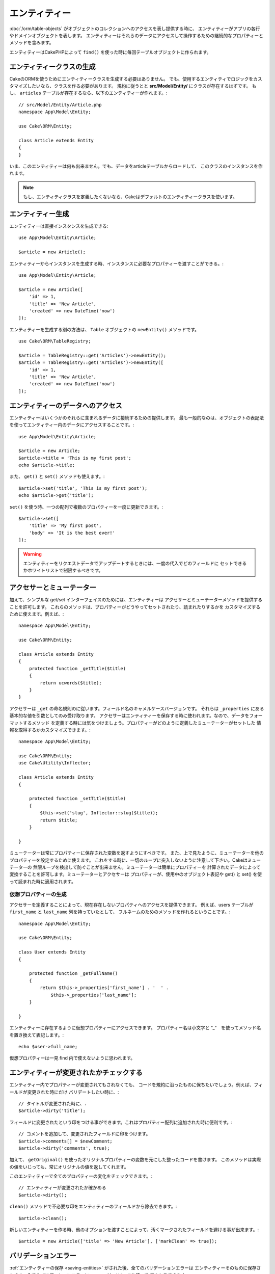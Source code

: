 エンティティー
########

.. php:namespace:: Cake\ORM

.. php:class:: Entity

:doc:`/orm/table-objects` がオブジェクトのコレクションへのアクセスを表し提供する時に、
エンティティーがアプリの各行やドメインオブジェクトを表します。
エンティティーはそれらのデータにアクセスして操作するための継続的なプロパティーとメソッドを含みます。

エンティティーはCakePHPによって ``find()`` を使った時に毎回テーブルオブジェクトに作られます。

エンティティークラスの生成
=======================

CakeのORMを使うためにエンティティークラスを生成する必要はありません。
でも、使用するエンティティでロジックをカスタマイズしたいなら、クラスを作る必要があります。
規約に従うとと **src/Model/Entity/** にクラスが存在するはずです。
もし、 ``articles`` テーブルが存在するなら、以下のエンティティーが作れます。::

    // src/Model/Entity/Article.php
    namespace App\Model\Entity;

    use Cake\ORM\Entity;

    class Article extends Entity
    {
    }

いま、このエンティティーは何も出来ません。でも、データをarticleテーブルからロードして、
このクラスのインスタンスを作れます。

.. note::

    もし、エンティティクラスを定義したくないなら、Cakeはデフォルトのエンティティークラスを使います。

エンティティー生成
=================

エンティティーは直接インスタンスを生成できる::

    use App\Model\Entity\Article;

    $article = new Article();

エンティティーからインスタンスを生成する時、インスタンスに必要なプロパティーを渡すことができる。::

    use App\Model\Entity\Article;

    $article = new Article([
        'id' => 1,
        'title' => 'New Article',
        'created' => new DateTime('now')
    ]);

エンティティーを生成する別の方法は、 ``Table`` オブジェクトの ``newEntity()`` メソッドです。
::

    use Cake\ORM\TableRegistry;

    $article = TableRegistry::get('Articles')->newEntity();
    $article = TableRegistry::get('Articles')->newEntity([
        'id' => 1,
        'title' => 'New Article',
        'created' => new DateTime('now')
    ]);

エンティティーのデータへのアクセス
=====================

エンティティーはいくつかのそれらに含まれるデータに接続するための提供します。
最も一般的なのは、オブジェクトの表記法を使ってエンティティー内のデータにアクセスすることです。::

    use App\Model\Entity\Article;

    $article = new Article;
    $article->title = 'This is my first post';
    echo $article->title;

また、 ``get()`` と ``set()`` メソッドも使えます。::

    $article->set('title', 'This is my first post');
    echo $article->get('title');

``set()`` を使う時、一つの配列で複数のプロパティーを一度に更新できます。::

    $article->set([
        'title' => 'My first post',
        'body' => 'It is the best ever!'
    ]);

.. warning::

    エンティティーをリクエストデータでアップデートするときには、一度の代入でどのフィールドに
    セットできるかホワイトリストで制限するべきです。

アクセサーとミューテーター
====================

.. php:method:: set($field = null, $value = null)

加えて、シンプルな get/set インターフェイスのためには、エンティティーは
アクセサーとミューテーターメソッドを提供することを許可します。
これらのメソッドは、プロパティーがどうやってセットされたり、読まれたりするかを
カスタマイズするために使えます。例えば、::

    namespace App\Model\Entity;

    use Cake\ORM\Entity;

    class Article extends Entity
    {
        protected function _getTitle($title)
        {
            return ucwords($title);
        }
    }

アクセサーは ``_get`` の命名規則のに従います。フィールド名のキャメルケースバージョンです。
それらは ``_properties`` にある基本的な値を引数としてのみ受け取ります。
アクセサーはエンティティーを保存する時に使われます。なので、データをフォーマットするメソッド
を定義する時には気をつけましょう。プロパティーがどのように定義したミューテーターがセットした
情報を取得するかカスタマイズできます。::

    namespace App\Model\Entity;

    use Cake\ORM\Entity;
    use Cake\Utility\Inflector;

    class Article extends Entity
    {

        protected function _setTitle($title)
        {
            $this->set('slug', Inflector::slug($title));
            return $title;
        }

    }

ミューテーターは常にプロパティーに保存された変数を返すようにすべきです。
また、上で見たように、ミューテーターを他のプロパティーを設定するために使えます。
これをする時に、一切のループに突入しないように注意して下さい。Cakeはミューテーターの
無限ループを検出して防ぐことが出来ません。ミューテーターは簡単にプロパティーを
計算されたデータによって変換することを許可します。ミューテーターとアクセサーは
プロパティーが、使用中のオブジェクト表記や get() と set() を使って読まれた時に適用されます。


.. _entities-virtual-properties:

仮想プロパティーの生成
---------------------------

アクセサーを定義することによって、現在存在しないプロパティへのアクセスを提供できます。
例えば、users テーブルが ``first_name`` と ``last_name`` 列を持っていたとして、
フルネームのためのメソッドを作れるということです。::

    namespace App\Model\Entity;

    use Cake\ORM\Entity;

    class User extends Entity
    {

        protected function _getFullName()
        {
            return $this->_properties['first_name'] . '  ' .
                $this->_properties['last_name'];
        }

    }

エンティティーに存在するように仮想プロパティーにアクセスできます。
プロパティー名は小文字と ”_”　を使ってメソッド名を置き換えて表記します。::

    echo $user->full_name;

仮想プロパティーは一見 find 内で使えないように思われます。


エンティティーが変更されたかチェックする
========================================

.. php:method:: dirty($field = null, $dirty = null)

エンティティー内でプロパティーが変更されてもされなくても、
コードを規約に沿ったものに保ちたいでしょう。例えば、フィールドが変更された時にだけ
バリデートしたい時に、::

    // タイトルが変更された時に、.
    $article->dirty('title');

フィールドに変更されたという印をつける事ができます。これはプロパティー配列に追加された時に便利です。::

    // コメントを追加して、変更されたフィールドに印をつけます。
    $article->comments[] = $newComment;
    $article->dirty('comments', true);

加えて、 ``getOriginal()`` を使ったオリジナルプロパティーの変数を元にした整ったコードを書けます。
このメソッドは実際の値をいじっても、常にオリジナルの値を返してくれます。

このエンティティーで全てのプロパティーの変化をチェックできます。::

    // エンティティーが変更されたか確かめる
    $article->dirty();

``clean()`` メソッドで不必要な印をエンティティーのフィールドから除去できます。::

    $article->clean();

新しいエンティティーを作る時、他のオプションを渡すことによって、汚くマークされたフィールドを避ける事が出来ます。::

    $article = new Article(['title' => 'New Article'], ['markClean' => true]);

バリデーションエラー
=================

.. php:method:: errors($field = null, $errors = null)

:ref:`エンティティーの保存 <saving-entities>` がされた後、全てのバリデーションエラーは
エンティティーそのものに保存されます。全てのバリデーションエラーに ``errors()`` メソッドを使って
アクセスできます。::

    // エラーの取得
    $errors = $user->errors();

    // １つのフィールドのエラーを取得
    $errors = $user->errors('password');

``errors()`` はまたエンティティーにエラーをセットするために使われます。
それは、エラーメッセージで動くコードをテストする時に使います。::

    $user->errors('password', ['Password is required.']);

.. _entities-mass-assignment:

Mass Assignment（一気に代入）
===============

一度に沢山のプロパティーーを設定するのは簡単で便利です。
そして、これは重大なセキュリティー問題が伴います。
リクエストから沢山のユーザーデータをエンティティーに代入することは、
ユーザーが全ての列を操作できるように許可することです。
anonymous エンティティークラスを使うと、CakePHP は mass-assignment　からの影響を保護しません。
:doc:`/bake` を使い自分のエンティティーを生成することで  mass-assignment　から保護します。

``_accessible`` プロパティーは mass-assign かどうかにかかわらずプロパティーのマップを提供することを許可します。
``true`` と``false`` で　mass-assign　できるかどうかを示します。::

    namespace App\Model\Entity;

    use Cake\ORM\Entity;

    class Article extends Entity
    {
        protected $_accessible = [
            'title' => true,
            'body' => true,
        ];
    }

加えて、フィールドを具体化するために ``*`` という命名されていないフォールバックビヘイビアを定義する
特殊フィールド があります。::

    namespace App\Model\Entity;

    use Cake\ORM\Entity;

    class Article extends Entity
    {
        protected $_accessible = [
            'title' => true,
            'body' => true,
            '*' => false,
        ];
    }

``*`` プロパティーが定義されていない場合、 ``false`` と設定されます。

Mass Assignment に対する保護の回避
-----------------------------------

新しいエンティティーを ``new`` する時、 mass assignment　に対して自信を保護しないように設定できます。::

    use App\Model\Entity\Article;

    $article = new Article(['id' => 1, 'title' => 'Foo'], ['guard' => false]);

ランタイムで保護されたフィールドを編集する
---------------------------------------

``accessible`` メソッドで保護されたフィールドのリストを編集できます。::

    // user_id にアクセスできるようにする
    $article->accessible('user_id', true);

    // title を保護する。
    $article->accessible('title', false);

.. note::

    アクセス可能なフィールドへの編集はメソッドが呼んでいるインスタンスのみに影響する。

``newEntity()`` と ``patchEntity()`` を ``Table`` オブジェクトで使う時、 mass assignment による保護を
カスタマイズして使えます。 :ref:`changing-accessible-fields` に詳細があります。

フィールドに対する保護をバイパスする
------------------------

mass-assignment が保護されたフィールドへのアクセスすることを許可する必要に迫られる時があるでしょう::

    $article->set($properties, ['guard' => false]);

``guard`` オプションを ``false`` にすることで、 ``set()`` を呼ぶためのアクセス可能なフィールドリストを無視することが出来ます。 

エンティティーが存続しているかチェックする
-----------------------------------

データベスに既に存在する行をエンティティーが表しているのか知る必要がある時があります。
``isNew()`` でそれが分かります。::

    if (!$article->isNew()) {
        echo '既に保存されました!';
    }

既にエンティティーが存続していることが分かっているときは
``isNew()`` をセッターとして使えます。::

    $article->isNew(false);

    $article->isNew(true);

.. _lazy-load-associations:

Lazy Loading Associations
=========================

eager loading associations は一般的に大雑把に関連データを読み込む時に
最も有効なアソシエーションへのアクセス法です。
この方法を知る前に、 eager loading と lazy loading の違いを見てみましょう。:

Eager loading
    は できるだけ *少ない* クエリでDBから情報を取得できるようにJOINを（可能なときは）使います。 
     HasMany アソシエーションを使うような分割したクエリが必要なときは、1つのクエリで *全部* の
     現在のオブジェクトのセットとの関連データが取ってこられるようにします。
Lazy loading
    Lazy loading はロードを必要な時まで遅延させます。
    不必要なデータがオブジェクトに吸い上げられるのを防ぐことで処理を減らします。でも、沢山のクエリがDBに送られる可能性がありま
    例えば、 複数のarticles と それに属する複数の comments　でループしている時に
    articleの数のクエリが打たれます。

CakePHP　の ORMにlazy loadingが含まれていない時、必要な時にこれを操作することは難しくないです。
アクセサメソッドを使っている時には、関連データを lazily load 出来ます。associated data::

    namespace App\Model\Entity;

    use Cake\ORM\Entity;
    use Cake\ORM\TableRegistry;

    class Article extends Entity
    {

        protected function _getComments()
        {
            $comments = TableRegistry::get('Comments');
            return $comments->find('all')
                ->where(['article_id' => $this->id])
                ->toArray();
        }

    }

上記のメソッドを使うことで、以下のことができるようになります。::

    $article = $this->Articles->findById($id);
    foreach ($article->comments as $comment) {
        echo $comment->body;
    }

トレイトを使った再利用可能なコードの生成
===================================

いくつかのエンティティークラスで同じロジックを使っていることがあります。
PHP　のトレイトはこの時に威力を発揮します。 **src/Model/Entity** にトレイトを置けます。
命名規則に沿ったトレイトは ``Trait`` によってサフィックス（を個別の名前に加える）されます。
インターフェイスやクラスから、簡単に呼ぶことが出来ます。トレイトはビヘイビアにテーブルとエンティティーオブジェクト
を機能的に上手に提供することが出来ます。

例えば、 SoftDeletable プラグインを使っていたとして、それはトレイトを生成できます。
このトレイトは.  'deleted' とエンティティーをマークするための、トレイトによって生成された ``softDelete``　メソッドを
提供できます。::

    // SoftDelete/Model/Entity/SoftDeleteTrait.php

    namespace SoftDelete\Model\Entity;

    trait SoftDeleteTrait {

        public function softDelete()
        {
            $this->set('deleted', true);
        }

    }

エンティティークラスにインポートするかインクルードしたトレイトを使えます。::

    namespace App\Model\Entity;

    use Cake\ORM\Entity;
    use SoftDelete\Model\Entity\SoftDeleteTrait;

    class Article extends Entity
    {
        use SoftDeleteTrait;
    }

配列/JSON　の生成
=========================

APIを作る時、配列はJSONにエンティティーを変換するときにCakePHPでは以下のように簡単にできます。::

    // Get an array.
    $array = $user->toArray();

    // Convert to JSON
    $json = json_encode($user);

配列/JSONに変換する時に、仮想または、 hidden フィールドリストに適用されます。

エンティティは一気に変換されます。この意味は、 eager loaded されたエンティティーとアソシエーションは
CakePHP が正しくフォーマットに関連付けられたデータをして変換してくれるということです。

仮想プロパティーの出力
---------------------------

デフォルトの仮想プロパティーでは配列/JSONに変換した時にエクスポートされません。
仮想プロパティーを出力するためには見える形にしなきゃいけません。
エンティティークラスを定義する時に、出力されるべき仮想プロパティーのリストを提供できます。::

    namespace App\Model\Entity;

    use Cake\ORM\Entity;

    class User extends Entity
    {

        protected $_virtual = ['full_name'];

    }

このリストはランタイムで ``virtualProperties`` を使うことで編集できます。::

    $user->virtualProperties(['full_name', 'is_admin']);

プロパティーを隠す
-----------------

JSON/配列フォーマットで出力したくないフィールドがある場合があります。例えば、
パスワードとか”秘密の質問”とかです。エンティティークラスを定義する時、どのプロパティーを隠すか設定できます。::

    namespace App\Model\Entity;

    use Cake\ORM\Entity;

    class User extends Entity
    {

        protected $_hidden = ['password'];

    }

このリストは、 ``hiddenProperties`` で編集できます。::

    $user->hiddenProperties(['password', 'recovery_question']);

複数のタイプをソート
=====================

エンティティーのアクセサーとミューテーター はデータベースから来た複雑なデータをシリアライズまたはデシリアライズ
するロジックを含むように想定されていません。 :ref:`saving-complex-types` を複雑なデータタイプをどうやって配列やオブジェクトのように保存するのかを理解するために参照して下さい。

.. meta::
    :title lang=ja: エンティティー
    :keywords lang=en: エンティティー, 個別, レコード
